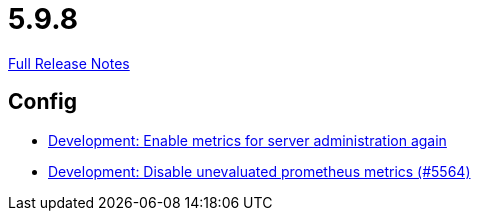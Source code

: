 // SPDX-FileCopyrightText: 2023 Artemis Changelog Contributors
//
// SPDX-License-Identifier: CC-BY-SA-4.0

= 5.9.8

link:https://github.com/ls1intum/Artemis/releases/tag/5.9.8[Full Release Notes]

== Config

* link:https://www.github.com/ls1intum/Artemis/commit/5aa685a3d62aa256fabf6aca59ded021b2609257[Development: Enable metrics for server administration again]
* link:https://www.github.com/ls1intum/Artemis/commit/e2ebff0c09ec0b522b00653dd417eeaeeaffd7af[Development: Disable unevaluated prometheus metrics (#5564)]


